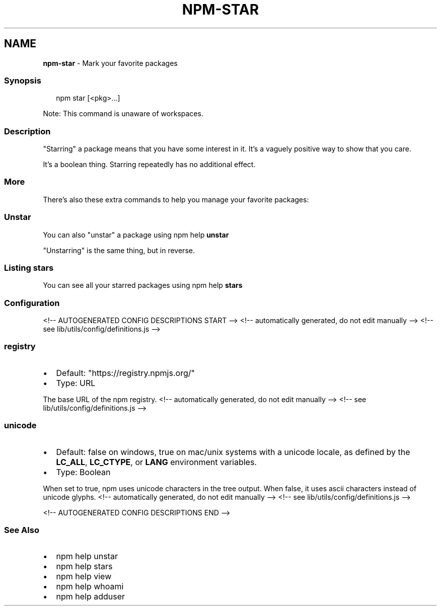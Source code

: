 .TH "NPM\-STAR" "1" "August 2021" "" ""
.SH "NAME"
\fBnpm-star\fR \- Mark your favorite packages
.SS Synopsis
.P
.RS 2
.nf
npm star [<pkg>\.\.\.]
.fi
.RE
.P
Note: This command is unaware of workspaces\.
.SS Description
.P
"Starring" a package means that you have some interest in it\.  It's
a vaguely positive way to show that you care\.
.P
It's a boolean thing\. Starring repeatedly has no additional effect\.
.SS More
.P
There's also these extra commands to help you manage your favorite packages:
.SS Unstar
.P
You can also "unstar" a package using npm help \fBunstar\fP
.P
"Unstarring" is the same thing, but in reverse\.
.SS Listing stars
.P
You can see all your starred packages using npm help \fBstars\fP
.SS Configuration
<!\-\- AUTOGENERATED CONFIG DESCRIPTIONS START \-\->
<!\-\- automatically generated, do not edit manually \-\->
<!\-\- see lib/utils/config/definitions\.js \-\->
.SS \fBregistry\fP
.RS 0
.IP \(bu 2
Default: "https://registry\.npmjs\.org/"
.IP \(bu 2
Type: URL

.RE
.P
The base URL of the npm registry\.
<!\-\- automatically generated, do not edit manually \-\->
<!\-\- see lib/utils/config/definitions\.js \-\->

.SS \fBunicode\fP
.RS 0
.IP \(bu 2
Default: false on windows, true on mac/unix systems with a unicode locale,
as defined by the \fBLC_ALL\fP, \fBLC_CTYPE\fP, or \fBLANG\fP environment variables\.
.IP \(bu 2
Type: Boolean

.RE
.P
When set to true, npm uses unicode characters in the tree output\. When
false, it uses ascii characters instead of unicode glyphs\.
<!\-\- automatically generated, do not edit manually \-\->
<!\-\- see lib/utils/config/definitions\.js \-\->

<!\-\- AUTOGENERATED CONFIG DESCRIPTIONS END \-\->

.SS See Also
.RS 0
.IP \(bu 2
npm help unstar
.IP \(bu 2
npm help stars
.IP \(bu 2
npm help view
.IP \(bu 2
npm help whoami
.IP \(bu 2
npm help adduser

.RE

